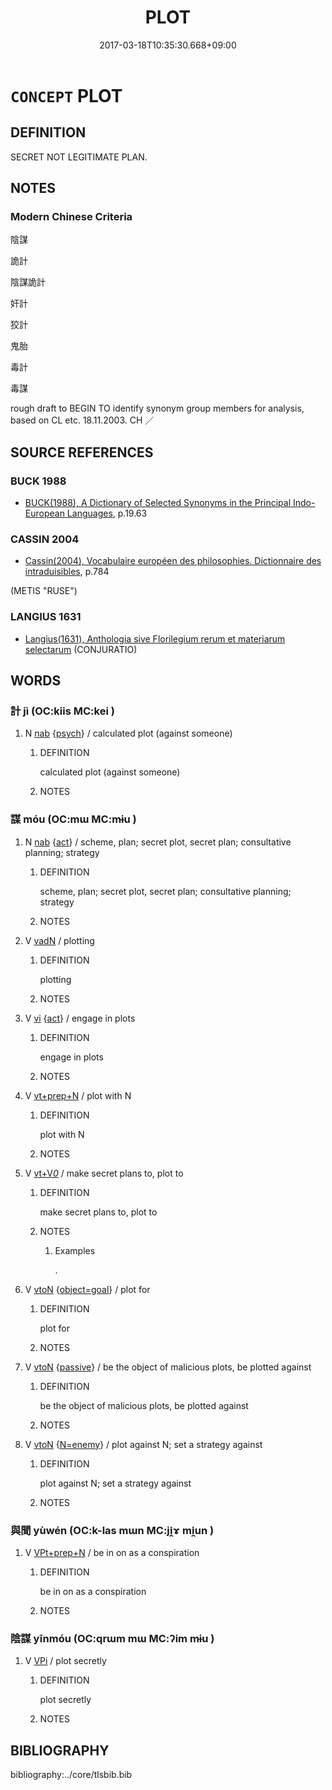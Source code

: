 # -*- mode: mandoku-tls-view -*-
#+TITLE: PLOT
#+DATE: 2017-03-18T10:35:30.668+09:00        
#+STARTUP: content
* =CONCEPT= PLOT
:PROPERTIES:
:CUSTOM_ID: uuid-cd999993-9ade-41a9-8786-2cc075afaa5c
:SYNONYM+:  CONSPIRE
:SYNONYM+:  SCHEME
:SYNONYM+:  INTRIGUE
:SYNONYM+:  COLLUDE
:SYNONYM+:  CONNIVE
:SYNONYM+:  MACHINATE.
:SYNONYM+:  PLAN
:SYNONYM+:  SCHEME
:SYNONYM+:  ARRANGE
:SYNONYM+:  ORGANIZE
:SYNONYM+:  HATCH
:SYNONYM+:  CONCOCT
:SYNONYM+:  DEVISE
:SYNONYM+:  DREAM UP
:SYNONYM+:  INFORMAL COOK UP.
:SYNONYM+:  CONSPIRACY
:SYNONYM+:  INTRIGUE
:SYNONYM+:  SECRET PLAN
:SYNONYM+:  MACHINATIONS
:TR_ZH: 陰謀
:END:
** DEFINITION

SECRET NOT LEGITIMATE PLAN.

** NOTES

*** Modern Chinese Criteria
陰謀

詭計

陰謀詭計

奸計

狡計

鬼胎

毒計

毒謀

rough draft to BEGIN TO identify synonym group members for analysis, based on CL etc. 18.11.2003. CH ／

** SOURCE REFERENCES
*** BUCK 1988
 - [[cite:BUCK-1988][BUCK(1988), A Dictionary of Selected Synonyms in the Principal Indo-European Languages]], p.19.63

*** CASSIN 2004
 - [[cite:CASSIN-2004][Cassin(2004), Vocabulaire européen des philosophies. Dictionnaire des intraduisibles]], p.784
 (METIS "RUSE")
*** LANGIUS 1631
 - [[cite:LANGIUS-1631][Langius(1631), Anthologia sive Florilegium rerum et materiarum selectarum]] (CONJURATIO)
** WORDS
   :PROPERTIES:
   :VISIBILITY: children
   :END:
*** 計 jì (OC:kiis MC:kei )
:PROPERTIES:
:CUSTOM_ID: uuid-1073398e-f11d-4fdc-b0ea-a3fbf3f6b786
:Char+: 計(149,2/9) 
:GY_IDS+: uuid-16d1de8c-ab29-489e-9326-4411df22a5bb
:PY+: jì     
:OC+: kiis     
:MC+: kei     
:END: 
**** N [[tls:syn-func::#uuid-76be1df4-3d73-4e5f-bbc2-729542645bc8][nab]] {[[tls:sem-feat::#uuid-98e7674b-b362-466f-9568-d0c14470282a][psych]]} / calculated plot (against someone)
:PROPERTIES:
:CUSTOM_ID: uuid-925b132f-5eea-4ba5-8954-dbc3c1777d76
:WARRING-STATES-CURRENCY: 3
:END:
****** DEFINITION

calculated plot (against someone)

****** NOTES

*** 謀 móu (OC:mɯ MC:mɨu )
:PROPERTIES:
:CUSTOM_ID: uuid-4440c96c-1e88-4fd7-ae82-dc652979ed61
:Char+: 謀(149,9/16) 
:GY_IDS+: uuid-bfa6623d-c65f-48cb-97e3-10c051108156
:PY+: móu     
:OC+: mɯ     
:MC+: mɨu     
:END: 
**** N [[tls:syn-func::#uuid-76be1df4-3d73-4e5f-bbc2-729542645bc8][nab]] {[[tls:sem-feat::#uuid-f55cff2f-f0e3-4f08-a89c-5d08fcf3fe89][act]]} / scheme, plan; secret plot, secret plan; consultative planning; strategy
:PROPERTIES:
:CUSTOM_ID: uuid-07c529de-c02b-4aee-ba51-e1402ccae6e6
:REGISTER: 2
:WARRING-STATES-CURRENCY: 4
:END:
****** DEFINITION

scheme, plan; secret plot, secret plan; consultative planning; strategy

****** NOTES

**** V [[tls:syn-func::#uuid-fed035db-e7bd-4d23-bd05-9698b26e38f9][vadN]] / plotting
:PROPERTIES:
:CUSTOM_ID: uuid-ce8c0225-9bba-4d70-9405-d3a9c98d7683
:END:
****** DEFINITION

plotting

****** NOTES

**** V [[tls:syn-func::#uuid-c20780b3-41f9-491b-bb61-a269c1c4b48f][vi]] {[[tls:sem-feat::#uuid-f55cff2f-f0e3-4f08-a89c-5d08fcf3fe89][act]]} / engage in plots
:PROPERTIES:
:CUSTOM_ID: uuid-a0183cf3-62a8-44ff-ae25-4b2b3800f4c5
:END:
****** DEFINITION

engage in plots

****** NOTES

**** V [[tls:syn-func::#uuid-739c24ae-d585-4fff-9ac2-2547b1050f16][vt+prep+N]] / plot with N
:PROPERTIES:
:CUSTOM_ID: uuid-aa93b869-c066-4572-8e5c-4840229261a2
:END:
****** DEFINITION

plot with N

****** NOTES

**** V [[tls:syn-func::#uuid-dd717b3f-0c98-4de8-bac6-2e4085805ef1][vt+V/0/]] / make secret plans to, plot to
:PROPERTIES:
:CUSTOM_ID: uuid-e4d939f7-77b0-46f7-a214-16b38b27a062
:REGISTER: 1
:WARRING-STATES-CURRENCY: 4
:END:
****** DEFINITION

make secret plans to, plot to

****** NOTES

******* Examples
.

**** V [[tls:syn-func::#uuid-fbfb2371-2537-4a99-a876-41b15ec2463c][vtoN]] {[[tls:sem-feat::#uuid-e892b1c3-26c2-4bda-b2c0-238e911c82f2][object=goal]]} / plot for
:PROPERTIES:
:CUSTOM_ID: uuid-404af10a-61ea-40c1-9bab-db741b2f912c
:END:
****** DEFINITION

plot for

****** NOTES

**** V [[tls:syn-func::#uuid-fbfb2371-2537-4a99-a876-41b15ec2463c][vtoN]] {[[tls:sem-feat::#uuid-988c2bcf-3cdd-4b9e-b8a4-615fe3f7f81e][passive]]} / be the object of malicious plots, be plotted against
:PROPERTIES:
:CUSTOM_ID: uuid-e17ea3c7-11cc-4d5d-be63-e5180360bf17
:END:
****** DEFINITION

be the object of malicious plots, be plotted against

****** NOTES

**** V [[tls:syn-func::#uuid-fbfb2371-2537-4a99-a876-41b15ec2463c][vtoN]] {[[tls:sem-feat::#uuid-874567f5-5d60-4b43-bda8-968a69c5319d][N=enemy]]} / plot against N; set a strategy against
:PROPERTIES:
:CUSTOM_ID: uuid-def0166b-def9-433f-91e3-eef11085336a
:END:
****** DEFINITION

plot against N; set a strategy against

****** NOTES

*** 與聞 yùwén (OC:k-las mɯn MC:ji̯ɤ mi̯un )
:PROPERTIES:
:CUSTOM_ID: uuid-475c21b4-8a75-486b-9038-d5507afb84a4
:Char+: 與(134,8/14) 聞(128,8/14) 
:GY_IDS+: uuid-4e3b3fea-8901-4d64-b0fd-9165ec48513e uuid-afbc5bef-c4c6-475e-bb6f-c1654a7bef5f
:PY+: yù wén    
:OC+: k-las mɯn    
:MC+: ji̯ɤ mi̯un    
:END: 
**** V [[tls:syn-func::#uuid-b0372307-1c92-4d55-a0a9-b175eef5e94c][VPt+prep+N]] / be in on as a conspiration
:PROPERTIES:
:CUSTOM_ID: uuid-dc9b55bd-0800-4ae4-8c3f-05025b973556
:END:
****** DEFINITION

be in on as a conspiration

****** NOTES

*** 陰謀 yīnmóu (OC:qrɯm mɯ MC:ʔim mɨu )
:PROPERTIES:
:CUSTOM_ID: uuid-70d7deba-e95e-40e4-9991-4daeff309a67
:Char+: 陰(170,8/11) 謀(149,9/16) 
:GY_IDS+: uuid-6f367d26-fcb9-4d43-a71e-e38d354e6b90 uuid-bfa6623d-c65f-48cb-97e3-10c051108156
:PY+: yīn móu    
:OC+: qrɯm mɯ    
:MC+: ʔim mɨu    
:END: 
**** V [[tls:syn-func::#uuid-091af450-64e0-4b82-98a2-84d0444b6d19][VPi]] / plot secretly
:PROPERTIES:
:CUSTOM_ID: uuid-cb72e9f7-9ba4-4c88-bed1-e507d3a2c582
:END:
****** DEFINITION

plot secretly

****** NOTES

** BIBLIOGRAPHY
bibliography:../core/tlsbib.bib
